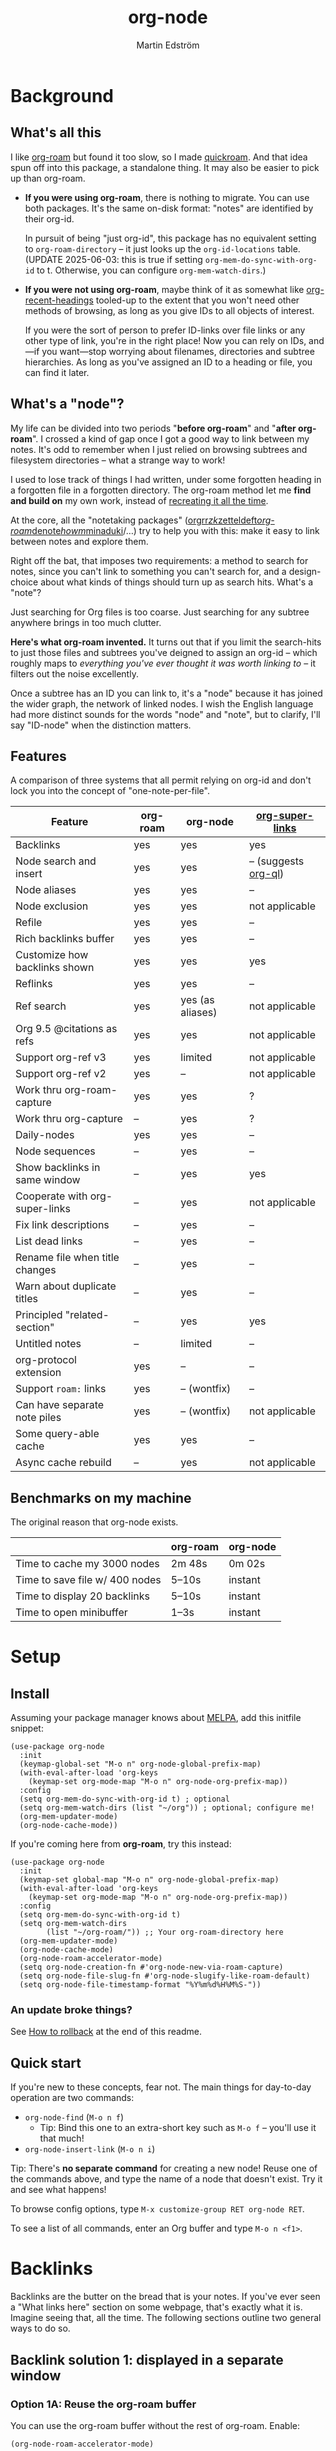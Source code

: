 #+TITLE: org-node
#+AUTHOR: Martin Edström
#+EMAIL: meedstrom91@gmail.com
#+STARTUP: content
#+EXPORT_FILE_NAME: org-node
#+TEXINFO_DIR_CATEGORY: Emacs
#+TEXINFO_DIR_TITLE: Org-node: (org-node).
#+TEXINFO_DIR_DESC: Link org-id entries into a network.
* News after v3 :noexport:
#+HTML: <a href="https://repology.org/project/emacs%3Aorg-node/versions"> <img src="https://repology.org/badge/vertical-allrepos/emacs%3Aorg-node.svg" alt="Packaging status" align="right"> </a>

- Fix strange glyphs & missing refs in the minibuffer completions
- Fix some issues with backlink drawers ending up in the wrong place
- New feature: create *untitled nodes* using the blank input
  - Related new user option: =org-node-blank-input-hint=
- New command =org-node-insert-into-related=
- "Add bugs": stop proactively fixing backlinks, because it's broken for now
  - Doesn't affect you if you already set =org-node-backlink-lazy= t

* News for v3 :noexport:

A lot of code has been spun into a new library https://github.com/meedstrom/org-mem, now a dependency.  Reduces codebase by 30%.

Not much new features -- mainly a change of plumbing.

Update initfiles when you can.  Direct renames:

| Old user option                | New user option                  |
|--------------------------------+----------------------------------|
| org-node-extra-id-dirs         | org-mem-watch-dirs               |
| org-node-extra-id-dirs-exclude | org-mem-exclude                  |
| org-node-link-types            | org-mem-seek-link-types          |
| org-node-warn-title-collisions | org-mem-do-warn-title-collisions |

Also enable =org-mem-updater-mode=.  Here's a new basic-install snippet:

#+begin_src elisp
(use-package org-node
  :config
  (setq org-mem-do-sync-with-org-id t)
  (org-mem-updater-mode)
  (org-node-cache-mode))
#+end_src

Node seqs, if you use them, now require turning on explicitly.

#+begin_src elisp
(org-node-seq-mode)
#+end_src

For reference, check out the full list of obsoletions near the bottom of file [[https://github.com/meedstrom/org-node/blob/main/org-node-changes.el][org-node-changes.el]].

A *silent* obsoletion: links are not plists anymore, but =plist-get= is unhelpfully polite and returns nil when given any object not a plist.  Talk about a weak type system!  Anyway, use e.g. =(org-mem-link-pos LINK)= instead of =(plist-get LINK :pos)=.

Another silent obsoletion: a link is a citation if =(org-mem-link-citation-p LINK)=.  Use that instead of =(null (org-mem-link-type LINK))=, which no longer carries that meaning.

Other changes you may notice:

- Command =org-node-reset= (now aliased to =org-mem-reset=) has become a bit slower, because it scans all subtrees in all files rather than only ID-nodes.  Org-node itself does not use that information, but org-mem aims to be useful in a wider domain.
- Package [[https://github.com/meedstrom/org-node-fakeroam][org-node-fakeroam]] effectively deprecated
  - New built-in: =org-node-roam-accelerator-mode=
  - New built-in: =org-mem-roamy-db-mode=

* Background
** What's all this

I like [[https://github.com/org-roam/org-roam][org-roam]] but found it too slow, so I made [[https://github.com/meedstrom/quickroam][quickroam]].  And that idea spun off into this package, a standalone thing.  It may also be easier to pick up than org-roam.

- *If you were using org-roam*, there is nothing to migrate.  You can use both packages.  It's the same on-disk format: "notes" are identified by their org-id.

  In pursuit of being "just org-id", this package has no equivalent setting to =org-roam-directory= -- it just looks up the =org-id-locations= table.  (UPDATE 2025-06-03: this is true if setting =org-mem-do-sync-with-org-id= to t.  Otherwise, you can configure =org-mem-watch-dirs=.)

- *If you were not using org-roam*, maybe think of it as somewhat like [[https://github.com/alphapapa/org-recent-headings][org-recent-headings]] tooled-up to the extent that you won't need other methods of browsing, as long as you give IDs to all objects of interest.

  If you were the sort of person to prefer ID-links over file links or any other type of link, you're in the right place!  Now you can rely on IDs, and---if you want---stop worrying about filenames, directories and subtree hierarchies.  As long as you've assigned an ID to a heading or file, you can find it later.

** What's a "node"?

My life can be divided into two periods "*before org-roam*" and "*after org-roam*".  I crossed a kind of gap once I got a good way to link between my notes.  It's odd to remember when I just relied on browsing subtrees and filesystem directories -- what a strange way to work!

I used to lose track of things I had written, under some forgotten heading in a forgotten file in a forgotten directory.  The org-roam method let me *find and build on* my own work, instead of [[https://en.wikipedia.org/wiki/Cryptomnesia][recreating it all the time]].

At the core, all the "notetaking packages" ([[https://github.com/rtrppl/orgrr][orgrr]]/[[https://github.com/localauthor/zk][zk]]/[[https://github.com/EFLS/zetteldeft][zetteldeft]]/[[https://github.com/org-roam/org-roam][org-roam]]/[[https://github.com/protesilaos/denote][denote]]/[[https://github.com/kaorahi/howm][howm]]/[[https://github.com/kisaragi-hiu/minaduki][minaduki]]/...) try to help you with this: make it easy to link between notes and explore them.

Right off the bat, that imposes two requirements: a method to search for notes, since you can't link to something you can't search for, and a design-choice about what kinds of things should turn up as search hits.  What's a "note"?

Just searching for Org files is too coarse.  Just searching for any subtree anywhere brings in too much clutter.

*Here's what org-roam invented.*  It turns out that if you limit the search-hits to just those files and subtrees you've deigned to assign an org-id -- which roughly maps to /everything you've ever thought it was worth linking to/ -- it filters out the noise excellently.

Once a subtree has an ID you can link to, it's a "node" because it has joined the wider graph, the network of linked nodes.  I wish the English language had more distinct sounds for the words "node" and "note", but to clarify, I'll say "ID-node" when the distinction matters.

** Features

A comparison of three systems that all permit relying on org-id and don't lock you into the concept of "one-note-per-file".

| Feature                          | org-roam | org-node         | [[https://github.com/toshism/org-super-links][org-super-links]]      |
|----------------------------------+----------+------------------+----------------------|
| Backlinks                        | yes      | yes              | yes                  |
| Node search and insert           | yes      | yes              | -- (suggests [[https://github.com/alphapapa/org-ql][org-ql]]) |
| Node aliases                     | yes      | yes              | --                   |
| Node exclusion                   | yes      | yes              | not applicable       |
| Refile                           | yes      | yes              | --                   |
| Rich backlinks buffer            | yes      | yes              | --                   |
| Customize how backlinks shown    | yes      | yes              | yes                  |
| Reflinks                         | yes      | yes              | --                   |
| Ref search                       | yes      | yes (as aliases) | not applicable       |
| Org 9.5 @citations as refs       | yes      | yes              | not applicable       |
| Support org-ref v3               | yes      | limited          | not applicable       |
| Support org-ref v2               | yes      | --               | not applicable       |
| Work thru org-roam-capture       | yes      | yes              | ?                    |
| Work thru org-capture            | --       | yes              | ?                    |
| Daily-nodes                      | yes      | yes              | --                   |
| Node sequences                   | --       | yes              | --                   |
| Show backlinks in same window    | --       | yes              | yes                  |
| Cooperate with org-super-links   | --       | yes              | not applicable       |
| Fix link descriptions            | --       | yes              | --                   |
| List dead links                  | --       | yes              | --                   |
| Rename file when title changes   | --       | yes              | --                   |
| Warn about duplicate titles      | --       | yes              | --                   |
| Principled "related-section"     | --       | yes              | yes                  |
| Untitled notes                   | --       | limited          | --                   |
| org-protocol extension           | yes      | --               | --                   |
| Support =roam:= links            | yes      | -- (wontfix)     | --                   |
| Can have separate note piles     | yes      | -- (wontfix)     | not applicable       |
| Some query-able cache            | yes      | yes              | --                   |
| Async cache rebuild              | --       | yes              | not applicable       |

** Benchmarks on my machine

The original reason that org-node exists.

|                                 | org-roam | org-node |
|---------------------------------+----------+----------|
| Time to cache my 3000 nodes     | 2m 48s   | 0m 02s   |
| Time to save file w/ 400 nodes  | 5--10s   | instant  |
| Time to display 20 backlinks    | 5--10s   | instant  |
| Time to open minibuffer         | 1--3s    | instant  |

* Setup
** Install

Assuming your package manager knows about [[https://melpa.org/#/getting-started][MELPA]], add this initfile snippet:

#+begin_src elisp
(use-package org-node
  :init
  (keymap-global-set "M-o n" org-node-global-prefix-map)
  (with-eval-after-load 'org-keys
    (keymap-set org-mode-map "M-o n" org-node-org-prefix-map))
  :config
  (setq org-mem-do-sync-with-org-id t) ; optional
  (setq org-mem-watch-dirs (list "~/org")) ; optional; configure me!
  (org-mem-updater-mode)
  (org-node-cache-mode))
#+end_src

If you're coming here from *org-roam*, try this instead:

#+begin_src elisp
(use-package org-node
  :init
  (keymap-set global-map "M-o n" org-node-global-prefix-map)
  (with-eval-after-load 'org-keys
    (keymap-set org-mode-map "M-o n" org-node-org-prefix-map))
  :config
  (setq org-mem-do-sync-with-org-id t)
  (setq org-mem-watch-dirs
        (list "~/org-roam/")) ;; Your org-roam-directory here
  (org-mem-updater-mode)
  (org-node-cache-mode)
  (org-node-roam-accelerator-mode)
  (setq org-node-creation-fn #'org-node-new-via-roam-capture)
  (setq org-node-file-slug-fn #'org-node-slugify-like-roam-default)
  (setq org-node-file-timestamp-format "%Y%m%d%H%M%S-"))
#+end_src

*** An update broke things?
See [[https://github.com/meedstrom/org-node#appendix-ii-how-to-rollback][How to rollback]] at the end of this readme.

** Quick start

If you're new to these concepts, fear not.  The main things for day-to-day operation are two commands:

- =org-node-find= (=M-o n f=)
  - Tip: Bind this one to an extra-short key such as =M-o f= -- you'll use it that much!
- =org-node-insert-link= (=M-o n i=)

Tip: There's *no separate command* for creating a new node!  Reuse one of the commands above, and type the name of a node that doesn't exist.  Try it and see what happens!

To browse config options, type =M-x customize-group RET org-node RET=.

To see a list of all commands, enter an Org buffer and type =M-o n <f1>=.

* Backlinks
Backlinks are the butter on the bread that is your notes.  If you've ever seen a "What links here" section on some webpage, that's exactly what it is.  Imagine seeing that, all the time.  The following sections outline two general ways to do so.

** Backlink solution 1: displayed in a separate window
*** Option 1A: Reuse the org-roam buffer

You can use the org-roam buffer without the rest of org-roam.  Enable:

#+begin_src elisp
(org-node-roam-accelerator-mode)
#+end_src

*** Option 2A: Use the org-node-context buffer

Org-node ships a complete rewrite of the org-roam buffer.

Try the command =org-node-context-dwim= (=M-o n b=).

If you'd like it to keep itself updated, reflecting where point is at all times, add to initfiles:

#+begin_src elisp
(org-node-context-follow-mode)
#+end_src

** Backlink solution 2: Print inside the file
I rarely have the screen space to display a backlink buffer.  Because it needs my active involvement to keep visible, I go long periods seeing no backlinks.

A complementary solution, which can also stand alone, is to have the backlinks /written into/ the file, on an Org property line or in a drawer.

NOTE: To be clear, this mode never generates new IDs.  That's your own business.  This only adds/edits =:BACKLINKS:= properties -- and only if the origin has or inherits an ID.

*** Option 2A: Automatic =:BACKLINKS:= property

Add to initfiles:

#+begin_src elisp
(setq org-node-backlink-do-drawers nil)
(org-node-backlink-mode)
#+end_src

For a first-time run, type =M-x org-node-backlink-mass-update-props=.  (Don't worry if you change your mind; undo with =M-x org-node-backlink-mass-delete-props=.)

*** Option 2B: Automatic =:BACKLINKS:...:END:= drawer

Same as Option 2A, but uses a multiline drawer.

For a first-time run, type =M-x org-node-backlink-mass-update-drawers=.  (Don't worry if you change your mind; undo with =M-x org-node-mass-delete-drawers=.)

Then add to initfiles:

#+begin_src elisp
(org-node-backlink-mode)
#+end_src

*** Option 2C: Semi-automatic =:BACKLINKS:...:END:= drawer

If you were previously using [[https://github.com/toshism/org-super-links][org-super-links]], you can continue letting it manage its drawers, and leave org-node out of the matter.

Just add to initfiles:

#+begin_src elisp
(add-hook 'org-node-insert-link-hook
          #'org-super-links-convert-link-to-super)
#+end_src

You may find these tools useful:

- 1. You can list any dead forward-links to fix them manually:

  =M-x org-node-list-dead-links=

- 2. You can add all missing backlinks in bulk:

  =M-x org-node-backlink-mass-update-drawers=

The second command may be useful as a starting point if you're new to org-super-links, pre-populating the notes you already have.

However, when you have pre-existing drawers... *make a full backup* before trying it!

Org-node has a different usage in mind than org-super-links.  You may be accustomed to having old manually formatted and sorted drawers.

Running aforementioned command *may re-sort your backlinks and re-format their appearance into something you don't want*; double-check the following options:

- =org-node-backlink-drawer-sorter=
- =org-node-backlink-drawer-formatter=

Finally, lines that contain no Org link such as =[[id:1234][Title]]= are *deleted*, which would mean *destroying any other info within.*  Same if a backlink is stale and no longer valid.

* Misc
** Org-capture

You may have heard that org-roam has a set of meta-capture templates: the =org-roam-capture-templates=.

People who understand the magic of capture templates, they may take this in stride.  Me, I never felt confident using a second-order abstraction over an already leaky abstraction.

Can we just use vanilla org-capture?  That'd be less scary.  The answer is yes!

The secret sauce is =(function org-node-capture-target)=:

#+begin_src elisp
(setq org-capture-templates
      '(("i" "Capture into ID node"
         plain (function org-node-capture-target) nil
         :empty-lines-after 1)

        ("j" "Jump to ID node"
         plain (function org-node-capture-target) nil
         :jump-to-captured t
         :immediate-finish t)

        ;; Sometimes handy after `org-node-insert-link', to
        ;; make a stub you plan to fill in later, without
        ;; leaving the current buffer for now
        ("s" "Make quick stub ID node"
         plain (function org-node-capture-target) nil
         :immediate-finish t)))
#+end_src

With that done, you can optionally configure the everyday commands =org-node-find= & =org-node-insert-link= to outsource to org-capture when they try to create new nodes:

#+begin_src elisp
(setq org-node-creation-fn #'org-capture)
#+end_src

That last optional functionality may only confuse you more if I try to describe it in words -- better you give it a spin and see if you like.

** Exclude uninteresting nodes

One user had over a thousand project-nodes, but only just began to do a knowledge base, and wished to avoid seeing the project nodes.

This could work by---for example---excluding anything tagged "project" or perhaps anything that has a TODO state.  Here's a way to exclude both:

#+begin_src elisp
(setq org-node-filter-fn
      (lambda (node)
        (not
         (or (org-mem-todo-state node)
             (member "project" (org-mem-tags node))))))
#+end_src

Or you could go with a whitelist approach, to show only nodes from a certain directory we'll call "my-personal-wiki":

#+begin_src elisp
(setq org-node-filter-fn
      (lambda (node)
        (string-search "/my-personal-wiki/" (org-mem-file node))))
#+end_src

*** Limitation: =ROAM_EXCLUDE=

The default value of =org-node-filter-fn= is =org-node-filter-no-roam-exclude-p=.

But let's say you have a big archive file, fulla IDs, and you want all the nodes within out of sight.

Putting a =:ROAM_EXCLUDE: t= property at the top of that file won't do it, because unlike in org-roam, *child ID nodes of an excluded node are not excluded!*

However, nodes in isolation do still have information about inherited tags.  So you can exploit that, or the outline path or even the file name.

It works well for me to filter out any file or directory that happens to contain "archive" in the name:

#+begin_src elisp
(setq org-node-filter-fn
      (lambda (node)
        (not (string-search "archive" (org-mem-file node)))))
#+end_src

Or put something like =#+filetags: :hide_node:= at the top of each file you want to exclude, and set:

#+begin_src elisp
(setq org-node-filter-fn
      (lambda (node)
        (not (member "hide_node" (org-mem-tags node)))))
#+end_src

** Completion-at-point
To complete words at point into known node titles:

#+begin_src elisp
(org-node-complete-at-point-mode)
(setq org-roam-completion-everywhere nil) ;; Stop org-roam equivalent.
#+end_src

** Customize appearance

(Analogue to =org-roam-node-display-template=)

To customize how the nodes look in the minibuffer, configure =org-node-affixation-fn=:

    : M-x customize-variable RET org-node-affixation-fn

A related option is =org-node-alter-candidates=, which lets you match against the annotations as well as the title:

#+begin_src elisp
(setq org-node-alter-candidates t)
#+end_src

** Grep

If you have Ripgrep installed on the computer, and [[https://github.com/minad/consult][Consult]] installed on Emacs, you can use this command to grep across all your Org files at any time.

- =org-node-grep= (=M-o n g=)

This can be a power-tool for mass edits.  Say you want to rename some Org tag =:math:= to =:Math:= absolutely everywhere.  Then you could follow a procedure such as:

1. Use =org-node-grep= and type =:math:=
2. Use =embark-export= (from package [[https://github.com/oantolin/embark][Embark]])
3. Use =wgrep-change-to-wgrep-mode= (from package [[https://github.com/mhayashi1120/Emacs-wgrep][wgrep]])
4. Do a query-replace (~M-%~) to replace all =:math:= with =:Math:=
5. Type ~C-c C-c~ to apply the changes

** Let org-open-at-point detect refs

(For background, see [[https://github.com/meedstrom/org-node#appendix-iv-what-are-roam_refs][What are ROAM_REFS?]] at the end of this README.)

Say there's a link to a web URL, and you've forgotten you also have a node listing that exact URL in its =ROAM_REFS= property.

Wouldn't it be nice if, clicking on that link, you automatically visit that node first instead of being sent to the web?  Here you go:

#+begin_src elisp
(add-hook 'org-open-at-point-functions
          #'org-node-try-visit-ref-node)
#+end_src

** Limitation: TRAMP
Working with files over TRAMP is unsupported, because org-mem works in parallel subprocesses which do not inherit your TRAMP setup.

The best way to change this is to [[https://github.com/meedstrom/org-mem/issues][file an issue]] to show you care :-)

** Limitation: Unique titles
If two ID-nodes exist with the same title, one of them disappears from minibuffer completions.

That's just the nature of completion.  Much can be said for embracing the uniqueness constraint, and org-node will print messages about collisions.

Anyway... there's a workaround.  Assuming you leave =org-node-affixation-fn= at its default setting, adding this to initfiles tends to do the trick:

#+begin_src elisp
(setq org-node-alter-candidates t)
#+end_src

This lets you match against the node outline path and not only the title, which resolves most conflicts given that the most likely source of conflict is subheadings in disparate files, that happen to be named the same.

NB: for users of =org-node-complete-at-point-mode=, this workaround won't help those completions.  With some luck you'll link to the wrong one of two homonymous nodes, but it's worth being aware. ([[https://github.com/meedstrom/org-node/issues/62][#62]])

** Limitation: Org-ref

Org-node supports the Org 9.5 @citations, but not fully the aftermarket [[https://github.com/jkitchin/org-ref][org-ref]] &citations that emulate LaTeX look-and-feel.

What works is bracketed Org-ref v3 citations that start with "cite", e.g. =[[citep:...]]=, =[[citealt:...]]=, =[[citeauthor:...]]=, since org-mem-parser.el is able to pick them up for free.

What doesn't work is e.g. =[[bibentry:...]]= since it doesn't start with "cite", nor plain =citep:...= since it is not wrapped in brackets.

If you need more of Org-ref, you have at least two options:

- Use org-roam - see discussions on boosting its performance [[https://org-roam.discourse.group/t/rewriting-org-roam-node-list-for-speed-it-is-not-sqlite/3475/92][here]] and [[https://org-roam.discourse.group/t/improving-performance-of-node-find-et-al/3326/33][here]]

- Contribute to [[https://github.com/meedstrom/org-mem][org-mem]], see function =org-mem-parser--collect-links-until=.

** Toolbox

(Note that you can view this same list of commands in Emacs.  Assuming that =M-o n= was where you bound =org-node-org-prefix-map=, type =M-o n <f1>=.)

Basic commands:

- =org-node-find=
- =org-node-insert-link=
- =org-node-insert-into-related=
- =org-node-insert-transclusion=
- =org-node-insert-transclusion-as-subtree=
- =org-node-visit-random=
- =org-node-context-dwim=
- =org-node-refile=
  - Does two technically different things: either move a subtree into some node it prompts you for, or if you press RET with no input, extract the subtree into a new file (similarly to =org-roam-extract-subtree=)
- =org-node-seq-dispatch=
  - Browse node series -- see README
- =org-node-nodeify-entry=
  - Give an ID to the entry at point, and run the hook =org-node-creation-hook=
- =org-node-grep=
  - (Requires [[https://github.com/minad/consult][consult]]) Grep across all known Org files.

Rarer commands:

- =org-node-rewrite-links-ask=
  - Look for link descriptions that got out of sync with the corresponding node title, then prompt at each link to update it

- =org-node-rename-file-by-title=
  - Auto-rename the file based on the current =#+title= or first heading
    - Can be run manually or placed on =after-save-hook=!  When run as a hook, it is conservative, doing nothing until you configure =org-node-renames-allowed-dirs=.
    - *Please note* that if your filenames have datestamp prefixes, like org-roam's default behavior of making filenames such as =20240831143302-node_title.org=, it is important to get =org-node-file-timestamp-format= right or it *may clobber a pre-existing datestamp*.

      A message is printed about the rename, but it's easy to miss.

- =org-node-list-dead-links=
  - List links where the destination ID could not be found

- =org-node-lint-all-files=
  - Can help you fix a broken setup: it runs org-lint on all known files and generates a report of Org syntax problems, for you to correct manually.

    Org-node [[https://github.com/meedstrom/org-node/issues/8#issuecomment-2101316447][assumes all files have valid syntax]], but many of the reported problems are survivable.

- =org-node-list-reflinks=
  - List all links that aren't =id:= links.  Also includes citations, even though they are technically not links.

- =org-node-list-feedback-arcs=
  - (Requires GNU R, with R packages stringr, readr and igraph)

    Explore [[https://en.wikipedia.org/wiki/Feedback_arc_set][feedback arcs]] in your ID link network.  Can work as a sort of [[https://edstrom.dev/zvjjm/slipbox-workflow#ttqyc][occasional QA routine]].

- =org-node-rename-asset-and-rewrite-links=
  - Interactively rename an asset such as an image file and try to update all Org links to them.  Requires [[https://github.com/mhayashi1120/Emacs-wgrep][wgrep]].
    - NOTE: It prompts you for a certain root directory, and then only looks for links in there, and in sub and sub-subdirectories and so on -- but won't find a link elsewhere.

      Like if you have Org files under /mnt linking to assets in /home, then those links won't be updated.  Or if you choose ~/org/some-subdir as the root directory, then links in ~/org/file.org will not update.  So choose ~/org as the root even if you are renaming something in a subdir.

Rarer commands for org-node-backlink-mode:

- =org-node-backlink-mass-update-drawers=
- =org-node-backlink-mass-update-props=
- =org-node-backlink-mass-delete-drawers=
- =org-node-backlink-mass-delete-props=
- =org-node-backlink-fix-buffer=

** Experimental: Node sequences
Do you already know about "daily-notes"?  Then get started as follows:

1. Configure variable =org-node-seq-defs=; see [[https://github.com/meedstrom/org-node/wiki/Configuring-node-sequences][wiki]] for premade examples
2. Enable =(org-node-seq-mode)=
3. Try the command =org-node-seq-dispatch= (=M-o n s=)

*** What are node seqs?
It's easiest to explain node sequences if we use "daily-notes" (aka "dailies") as an example.

Org-roam's idea of a "daily-note" is the same as an [[https://github.com/bastibe/org-journal][org-journal]] entry: a file/entry where the title is just today's date.

You don't need software for that basic idea, only to make it extra convenient to navigate them and jump back and forth in the series.

Thus, fundamentally, any "journal" or "dailies" software are just operating on a sorted series to navigate through.  A node sequence.  You could have sequences for, let's say, historical events, Star Trek episodes, your school curriculum...

* Appendix
** Appendix I: Rosetta stone

API cheatsheet between org-roam and org-node.

| Action                                  | org-roam                        | org-node                                     |
|-----------------------------------------+---------------------------------+----------------------------------------------|
| Get ID near point                       | =(org-roam-id-at-point)=          | =(org-entry-get-with-inheritance "ID")=        |
| Get node at point                       | =(org-roam-node-at-point)=        | =(org-node-at-point)=                          |
| Prompt user to pick a node              | =(org-roam-node-read)=            | =(org-node-read)=                              |
| Get node by ID                          |                                 | =(org-mem-entry-by-id ID)=                     |
| Get list of files                       | =(org-roam-list-files)=           | =(org-mem-all-files)=                          |
| Get backlink objects                    | =(org-roam-backlinks-get NODE)=   | =(org-mem-id-links-to-entry NODE)=             |
| Get reflink objects                     | =(org-roam-reflinks-get NODE)=    | =(org-mem-roam-reflinks-to-entry NODE)=        |
| Get title                               | =(org-roam-node-title NODE)=      | =(org-mem-entry-title NODE)=                   |
| Get title of file where NODE is         | =(org-roam-node-file-title NODE)= | =(org-mem-entry-file-title NODE)=              |
| Get title /or/ name of file where NODE is |                                 | =(org-mem-entry-file-title-or-basename NODE)=  |
| Get full path to file where NODE is     | =(org-roam-node-file NODE)=       | =(org-mem-entry-file NODE)=                    |
| Get ID                                  | =(org-roam-node-id NODE)=         | =(org-mem-entry-id NODE)=                      |
| Get tags                                | =(org-roam-node-tags NODE)=       | =(org-mem-entry-tags NODE)=                    |
| Get tags (local only)                   |                                 | =(org-mem-entry-tags-local NODE)=              |
| Get tags (inherited only)               |                                 | =(org-mem-entry-tags-inherited NODE)=          |
| Get outline level                       | =(org-roam-node-level NODE)=      | =(org-mem-entry-level NODE)=                   |
| Get char position                       | =(org-roam-node-point NODE)=      | =(org-mem-entry-pos node)=                     |
| Get line number                         |                                 | =(org-mem-entry-lnum NODE)=                    |
| Get properties                          | =(org-roam-node-properties NODE)= | =(org-mem-entry-properties NODE)=              |
| Get subtree TODO state                  | =(org-roam-node-todo NODE)=       | =(org-mem-entry-todo-state NODE)=              |
| Get subtree SCHEDULED                   | =(org-roam-node-scheduled NODE)=  | =(org-mem-entry-scheduled NODE)=               |
| Get subtree DEADLINE                    | =(org-roam-node-deadline NODE)=   | =(org-mem-entry-deadline NODE)=                |
| Get subtree priority                    | =(org-roam-node-priority NODE)=   | =(org-mem-entry-priority NODE)=                |
| Get outline-path                        | =(org-roam-node-olp NODE)=        | =(org-mem-entry-olpath NODE)=                  |
| Get =ROAM_REFS=                           | =(org-roam-node-refs NODE)=       | =(org-mem-entry-roam-refs NODE)=               |
| Get =ROAM_ALIASES=                        | =(org-roam-node-aliases NODE)=    | =(org-mem-entry-roam-aliases NODE)=            |
| Get =ROAM_EXCLUDE=                        |                                 | =(org-mem-entry-property "ROAM_EXCLUDE" NODE)= |
| Ensure fresh data                       | =(org-roam-db-sync)=              | =(org-node-cache-ensure t t)=                  |

** Appendix II: How to rollback

Instructions to downgrade to [[https://github.com/meedstrom/org-node/tags][an older version]], let's say 1.6.2.

With [[https://github.com/quelpa/quelpa][Quelpa]]:
#+begin_src elisp
(use-package org-node
  :quelpa (org-node :fetcher github :repo "meedstrom/org-node"
                    :branch "v1.6"))
#+end_src

With [[https://github.com/slotThe/vc-use-package][vc-use-package]] on Emacs 29:
#+begin_src elisp
(use-package org-node
  :vc ( :fetcher github :repo "meedstrom/org-node"
        :branch "v1.6"))
#+end_src

With built-in =:vc= on Emacs 30+ (but note default value of =use-package-vc-prefer-newest= means you never update, since it is not aware of Git tags):
#+begin_src elisp
(use-package org-node
  :vc ( :url "https://github.com/meedstrom/org-node"
        :branch "v1.6"))
#+end_src

With [[https://github.com/progfolio/elpaca][Elpaca]] as follows.  Note that recipe changes only take effect after you do =M-x elpaca-delete= and it re-clones -- the idea is that Elpaca users will prefer to do it manually.

#+begin_src elisp
(use-package org-node
  :ensure ( :fetcher github :repo "meedstrom/org-node"
            :branch "v1.6"))
#+end_src

...Elpaca can also target an exact version tag.  Package manager of the future, it is:

#+begin_src elisp
(use-package org-node
  :ensure ( :fetcher github :repo "meedstrom/org-node"
            :tag "1.6.2"))
#+end_src

With [[https://github.com/radian-software/straight.el][Straight]]:

#+begin_src elisp
(use-package org-node
  :straight (org-node :type git :host github :repo "meedstrom/org-node"
                      :branch "v1.6"))
#+end_src

** Appendix III: Random tips

Org-roam shipped the optional =(require 'org-roam-export)=, a patch to fix =id:= links in HTML export.

Good news, upstream fixed the root of the issue in 5e9953fa0!  Update Org to 9.7+, then set this.

: (setq org-html-prefer-user-labels t)

** Appendix IV: What are =ROAM_REFS=?

Here's the start of one of my note files.  Note the =:ROAM_REFS:= line.

#+begin_src org
:PROPERTIES:
:CREATED:  [2023-09-11 Mon 12:00]
:ID:       3bf9opc0tik0
:ROAM_REFS: https://www.greaterwrong.com/s/pFatcKW3JJhTSxqAF https://mindingourway.com/guilt/
:END:
,#+filetags: :pub:
,#+options: toc:t
,#+title: Replacing Guilt

Takeaways from Nate Soares' excellent "Replacing Guilt" series.

...
#+end_src

An explanation: think of them as like IDs.  While org-node is built around the ID property because it acts as a singular identifier, the concept can be generalized.

In another universe, =ROAM_REFS= might have been called =EXTRA_IDS= because in many ways it is just a list of additional IDs for the same node.

For performance reasons, not just any string of text is accepted -- it must have valid links per Org syntax, such as =[[https://gnu.org][GNU Website]]= or =https://gnu.org=.  That is because the [[https://github.com/meedstrom/org-mem][org-mem]] library searches for links anyway in all body text, making it cheap to see after-the-fact where else this same "extra ID" may have been mentioned, and generate a backlink!

Org-roam calls such backlinks /reflinks/.  In my view, adding a new word for such a similar concept just increases the air of mystery.  That's why in org-node's context buffer, they're just called "ref backlinks" -- as opposed to "ID backlinks".

*** What's it actually used for?

People often use it to write notes about a specific web-page or PDF file, and call it a ref-node for that resource.

*** Citations

As a special case, citation keys such as "@ioannidis2005" also work in =ROAM_REFS=, corresponding to Org citations like =[cite:@ioannidis2005]=.
